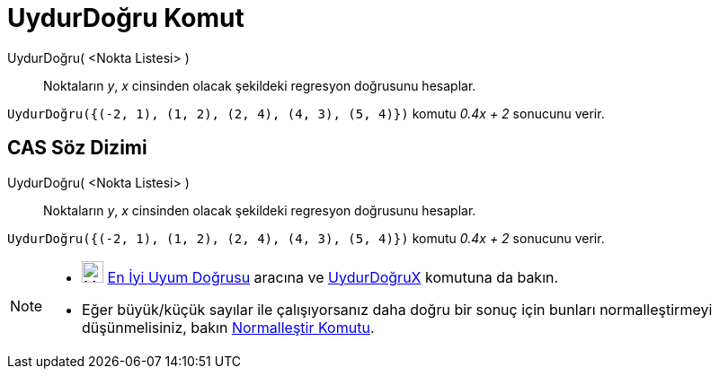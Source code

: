 = UydurDoğru Komut
ifdef::env-github[:imagesdir: /tr/modules/ROOT/assets/images]

UydurDoğru( <Nokta Listesi> )::
  Noktaların _y_, _x_ cinsinden olacak şekildeki regresyon doğrusunu hesaplar.

[EXAMPLE]
====

`++UydurDoğru({(-2, 1), (1, 2), (2, 4), (4, 3), (5, 4)})++` komutu _0.4x + 2_ sonucunu verir.

====

== CAS Söz Dizimi

UydurDoğru( <Nokta Listesi> )::
  Noktaların _y_, _x_ cinsinden olacak şekildeki regresyon doğrusunu hesaplar.

[EXAMPLE]
====

`++UydurDoğru({(-2, 1), (1, 2), (2, 4), (4, 3), (5, 4)})++` komutu _0.4x + 2_ sonucunu verir.

====

[NOTE]
====

* image:24px-Mode_fitline.svg.png[Mode fitline.svg,width=24,height=24] xref:/tools/En_İyi_Uyum_Doğrusu.adoc[En İyi Uyum
Doğrusu] aracına ve xref:/commands/UydurDoğruX.adoc[UydurDoğruX] komutuna da bakın.
* Eğer büyük/küçük sayılar ile çalışıyorsanız daha doğru bir sonuç için bunları normalleştirmeyi düşünmelisiniz, bakın
xref:/commands/Normalleştir.adoc[Normalleştir Komutu].

====
